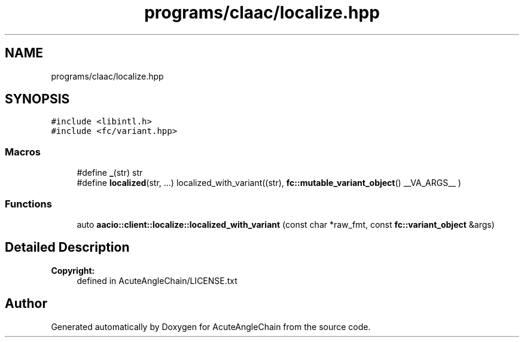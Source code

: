.TH "programs/claac/localize.hpp" 3 "Sun Jun 3 2018" "AcuteAngleChain" \" -*- nroff -*-
.ad l
.nh
.SH NAME
programs/claac/localize.hpp
.SH SYNOPSIS
.br
.PP
\fC#include <libintl\&.h>\fP
.br
\fC#include <fc/variant\&.hpp>\fP
.br

.SS "Macros"

.in +1c
.ti -1c
.RI "#define \fB_\fP(str)   str"
.br
.ti -1c
.RI "#define \fBlocalized\fP(str, \&.\&.\&.)   localized_with_variant((str), \fBfc::mutable_variant_object\fP() __VA_ARGS__ )"
.br
.in -1c
.SS "Functions"

.in +1c
.ti -1c
.RI "auto \fBaacio::client::localize::localized_with_variant\fP (const char *raw_fmt, const \fBfc::variant_object\fP &args)"
.br
.in -1c
.SH "Detailed Description"
.PP 

.PP
\fBCopyright:\fP
.RS 4
defined in AcuteAngleChain/LICENSE\&.txt 
.RE
.PP

.SH "Author"
.PP 
Generated automatically by Doxygen for AcuteAngleChain from the source code\&.
